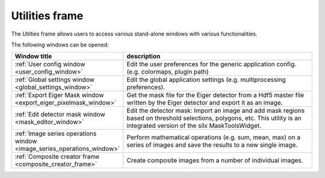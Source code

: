 .. 
    Copyright 2023, Helmholtz-Zentrum Hereon
    SPDX-License-Identifier: CC-BY-4.0

..  _utilities_frame:

Utilities frame
===============

.. contents::
    :depth: 2
    :local:
    :backlinks: none

The *Utilties* frame allows users to access various stand-alone windows with
various functionalities.

.. image:: images/utilities_overview.png
    :width:  600px
    :align: center

The following windows can be opened:


.. list-table::
    :widths: 30 70
    :header-rows: 1
    :class: tight-table

    * - Window title
      - description
    * - :ref:`User config window <user_config_window>`
      - Edit the user preferences for the generic application config.
        (e.g. colormaps, plugin path)
    * - :ref:`Global settings window <global_settings_window>`
      - Edit the global application settings (e.g. multiprocessing preferences).
    * - :ref:`Export Eiger Mask window <export_eiger_pixelmask_window>`
      - Get the mask file for the Eiger detector from a Hdf5 master file 
        written by the Eiger detector and export it as an image.
    * - :ref:`Edit detector mask window <mask_editor_window>`
      - Edit the detector mask: Import an image and add mask regions based on 
        threshold selections, polygons, etc. This utility is an integrated 
        version of the silx MaskToolsWidget.
    * - :ref:`Image series operations window <image_series_operations_window>`
      - Perform mathematical operations (e.g. sum, mean, max) on a series of 
        images and save the results to a new single image.
    * - :ref:`Composite creator frame <composite_creator_frame>`
      - Create composite images from a number of individual images.

